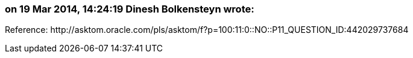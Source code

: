 === on 19 Mar 2014, 14:24:19 Dinesh Bolkensteyn wrote:
Reference: \http://asktom.oracle.com/pls/asktom/f?p=100:11:0::NO::P11_QUESTION_ID:442029737684

